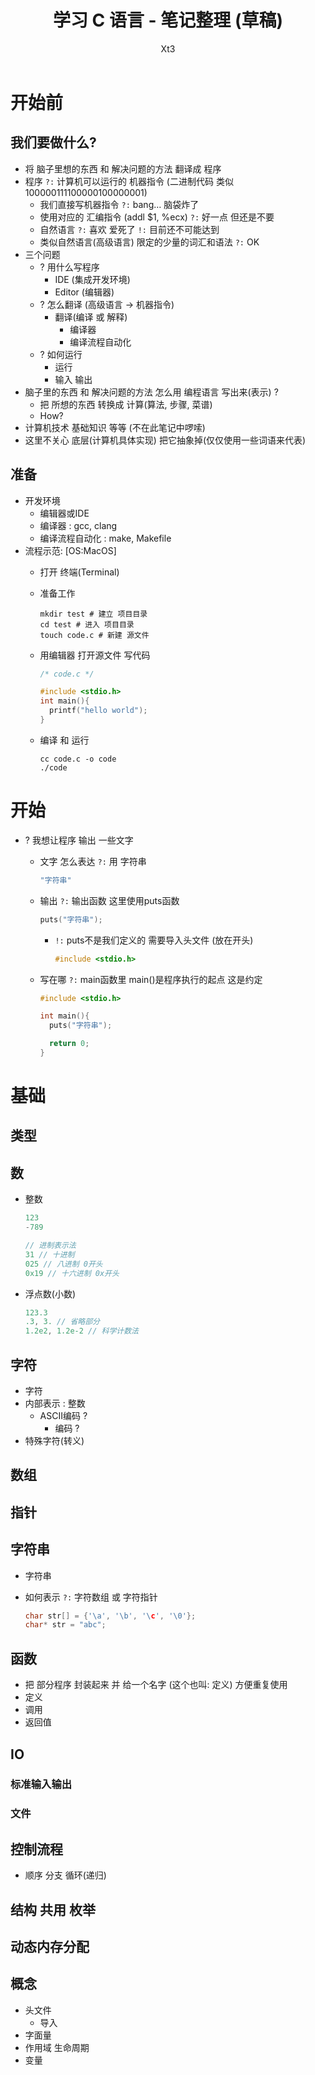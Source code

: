 #+TITLE: 学习 C 语言 - 笔记整理 (草稿)
#+AUTHOR: Xt3
#+OPTIONS: html-postamble:nil html-style:nil tex:nil
#+HTML_DOCTYPE: html5
#+HTML_HEAD:<link href="/testwebsite/css/org.css" rel="stylesheet"></link>

#+version: 0.1


* COMMENT Generate
#+BEGIN_SRC lisp
(gen-with-frame "Learn C"
                #P"articles/learn-c.html")
#+END_SRC

* 开始前
** 我们要做什么?
- 将 脑子里想的东西 和 解决问题的方法 翻译成 程序 
- 程序 ~?:~ 计算机可以运行的 机器指令 (二进制代码 类似100000111100000100000001)
  - 我们直接写机器指令 ~?:~ bang... 脑袋炸了
  - 使用对应的 汇编指令 (addl $1, %ecx) ~?:~ 好一点 但还是不要
  - 自然语言 ~?:~ 喜欢 爱死了 ~!:~ 目前还不可能达到
  - 类似自然语言(高级语言) 限定的少量的词汇和语法 ~?:~ OK
- 三个问题
  - ? 用什么写程序
    - IDE (集成开发环境)
    - Editor (编辑器)
  - ? 怎么翻译 (高级语言 -> 机器指令)
    - 翻译(编译 或 解释) 
      - 编译器
      - 编译流程自动化
  - ? 如何运行
    - 运行
    - 输入 输出
- 脑子里的东西 和 解决问题的方法 怎么用 编程语言 写出来(表示) ?
  - 把 所想的东西 转换成 计算(算法, 步骤, 菜谱)
  - How?
- 计算机技术 基础知识 等等 (不在此笔记中啰嗦)
- 这里不关心 底层(计算机具体实现) 把它抽象掉(仅仅使用一些词语来代表)

** 准备
- 开发环境
  - 编辑器或IDE
  - 编译器 : gcc, clang
  - 编译流程自动化 : make, Makefile
- 流程示范: [OS:MacOS]
  - 打开 终端(Terminal)
  - 准备工作
    #+BEGIN_SRC shell :dir ~/
mkdir test # 建立 项目目录
cd test # 进入 项目目录
touch code.c # 新建 源文件
    #+END_SRC
  - 用编辑器 打开源文件 写代码
    #+BEGIN_SRC C
/* code.c */

#include <stdio.h>
int main(){
  printf("hello world");
}
    #+END_SRC
  - 编译 和 运行
    #+BEGIN_SRC shell :dir ~/test
cc code.c -o code
./code
    #+END_SRC
* 开始
- ? 我想让程序 输出 一些文字
  - 文字 怎么表达 ~?:~ 用 字符串
    #+BEGIN_SRC C
"字符串"
    #+END_SRC
  - 输出 ~?:~ 输出函数 这里使用puts函数
    #+BEGIN_SRC C
puts("字符串");
    #+END_SRC
    - ~!:~ puts不是我们定义的 需要导入头文件 (放在开头)
      #+BEGIN_SRC C
#include <stdio.h>
      #+END_SRC
  - 写在哪 ~?:~ main函数里 main()是程序执行的起点 这是约定
    #+BEGIN_SRC C
#include <stdio.h>

int main(){
  puts("字符串");
  
  return 0;
}    
    #+END_SRC

* 基础
** 类型
** 数
- 整数
  #+BEGIN_SRC C
123
-789

// 进制表示法
31 // 十进制
025 // 八进制 0开头
0x19 // 十六进制 0x开头
  #+END_SRC
- 浮点数(小数)
  #+BEGIN_SRC C
123.3
.3, 3. // 省略部分
1.2e2, 1.2e-2 // 科学计数法
  #+END_SRC
** 字符
- 字符
- 内部表示 : 整数
  - ASCII编码 ?
    - 编码 ?
- 特殊字符(转义)

** 数组
** 指针
** 字符串
- 字符串
- 如何表示 ~?:~ 字符数组 或 字符指针
  #+BEGIN_SRC C
char str[] = {'\a', '\b', '\c', '\0'};
char* str = "abc"; 
  #+END_SRC
** 函数
- 把 部分程序 封装起来 并 给一个名字 (这个也叫: 定义) 方便重复使用
- 定义
- 调用
- 返回值
** IO
*** 标准输入输出
*** 文件
** 控制流程
- 顺序 分支 循环(递归)
** 结构 共用 枚举
** 动态内存分配
** 概念
- 头文件
  - 导入
- 字面量
- 作用域 生命周期
- 变量


* COMMENT Test
Org
#+BEGIN_SRC lisp :results output html  :exports results
(format t "~a"
     (->html
      (u (:- '(small () "我们直接写机器指令 ?: bang... 脑袋炸了"))
         (:- '(small () "使用对应的 汇编指令 (addl $1, %ecx) ?: 有进步 但还是不要 "))
         (:- '(small () "自然语言 ?: 喜欢 爱死了 !: 目前还不可能达到"))
         (:- '(small () "类似自然语言(高级语言) 限定的少量的词汇和语法 ?: 我看行")))))
 #+END_SRC

use
#+BEGIN_SRC lisp
(format nil "~x" #o31)

#+END_SRC

#+RESULTS:
: 19
